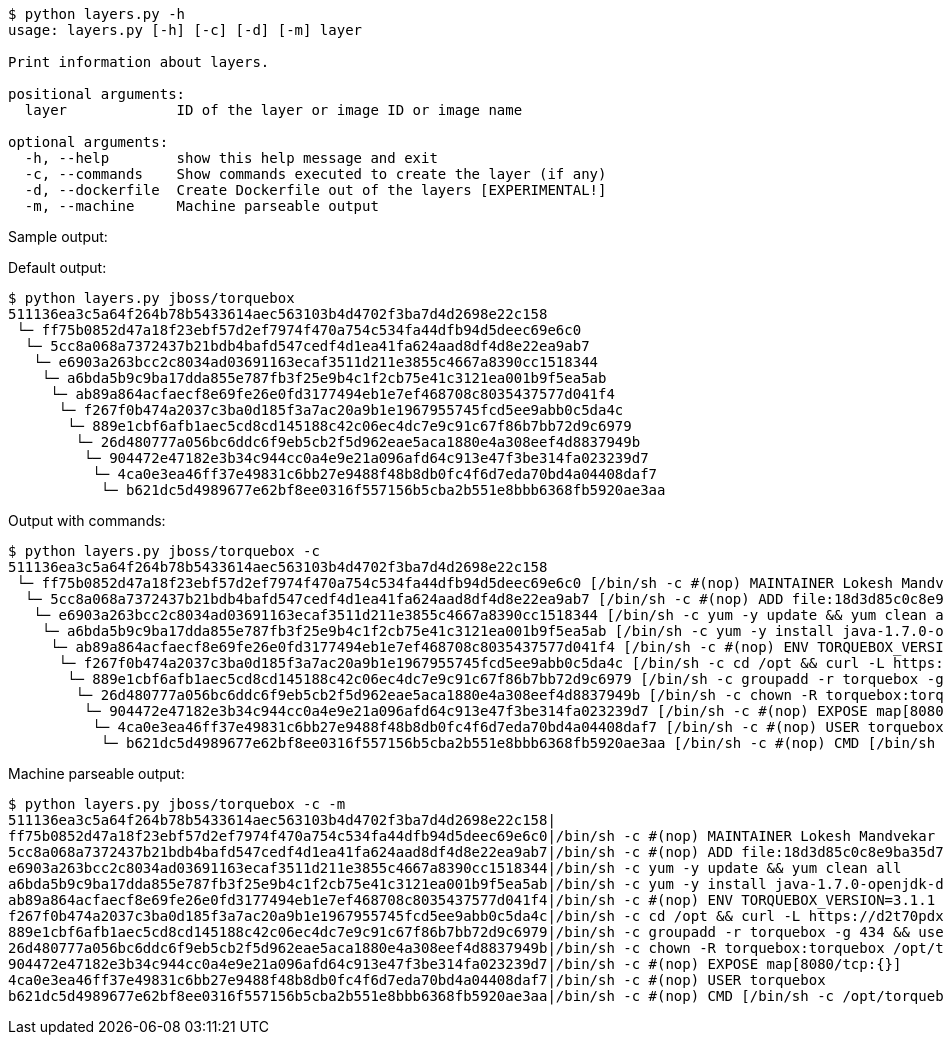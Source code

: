 ----
$ python layers.py -h
usage: layers.py [-h] [-c] [-d] [-m] layer

Print information about layers.

positional arguments:
  layer             ID of the layer or image ID or image name

optional arguments:
  -h, --help        show this help message and exit
  -c, --commands    Show commands executed to create the layer (if any)
  -d, --dockerfile  Create Dockerfile out of the layers [EXPERIMENTAL!]
  -m, --machine     Machine parseable output
----

Sample output:

Default output:

----
$ python layers.py jboss/torquebox   
511136ea3c5a64f264b78b5433614aec563103b4d4702f3ba7d4d2698e22c158
 └─ ff75b0852d47a18f23ebf57d2ef7974f470a754c534fa44dfb94d5deec69e6c0
  └─ 5cc8a068a7372437b21bdb4bafd547cedf4d1ea41fa624aad8df4d8e22ea9ab7
   └─ e6903a263bcc2c8034ad03691163ecaf3511d211e3855c4667a8390cc1518344
    └─ a6bda5b9c9ba17dda855e787fb3f25e9b4c1f2cb75e41c3121ea001b9f5ea5ab
     └─ ab89a864acfaecf8e69fe26e0fd3177494eb1e7ef468708c8035437577d041f4
      └─ f267f0b474a2037c3ba0d185f3a7ac20a9b1e1967955745fcd5ee9abb0c5da4c
       └─ 889e1cbf6afb1aec5cd8cd145188c42c06ec4dc7e9c91c67f86b7bb72d9c6979
        └─ 26d480777a056bc6ddc6f9eb5cb2f5d962eae5aca1880e4a308eef4d8837949b
         └─ 904472e47182e3b34c944cc0a4e9e21a096afd64c913e47f3be314fa023239d7
          └─ 4ca0e3ea46ff37e49831c6bb27e9488f48b8db0fc4f6d7eda70bd4a04408daf7
           └─ b621dc5d4989677e62bf8ee0316f557156b5cba2b551e8bbb6368fb5920ae3aa
----

Output with commands:

----
$ python layers.py jboss/torquebox -c
511136ea3c5a64f264b78b5433614aec563103b4d4702f3ba7d4d2698e22c158
 └─ ff75b0852d47a18f23ebf57d2ef7974f470a754c534fa44dfb94d5deec69e6c0 [/bin/sh -c #(nop) MAINTAINER Lokesh Mandvekar <lsm5@fedoraproject.org> - ./buildcontainers.sh]
  └─ 5cc8a068a7372437b21bdb4bafd547cedf4d1ea41fa624aad8df4d8e22ea9ab7 [/bin/sh -c #(nop) ADD file:18d3d85c0c8e9ba35d7ae7d1596d97a838ff268a21250819f0fe7278282d1df5 in /]
   └─ e6903a263bcc2c8034ad03691163ecaf3511d211e3855c4667a8390cc1518344 [/bin/sh -c yum -y update && yum clean all]
    └─ a6bda5b9c9ba17dda855e787fb3f25e9b4c1f2cb75e41c3121ea001b9f5ea5ab [/bin/sh -c yum -y install java-1.7.0-openjdk-devel unzip && yum clean all]
     └─ ab89a864acfaecf8e69fe26e0fd3177494eb1e7ef468708c8035437577d041f4 [/bin/sh -c #(nop) ENV TORQUEBOX_VERSION=3.1.1]
      └─ f267f0b474a2037c3ba0d185f3a7ac20a9b1e1967955745fcd5ee9abb0c5da4c [/bin/sh -c cd /opt && curl -L https://d2t70pdxfgqbmq.cloudfront.net/release/org/torquebox/torquebox-dist/$TORQUEBOX_VERSION/torquebox-dist-$TORQUEBOX_VERSION-bin.zip -o torquebox.zip && unzip -q torquebox.zip && rm torquebox.zip]
       └─ 889e1cbf6afb1aec5cd8cd145188c42c06ec4dc7e9c91c67f86b7bb72d9c6979 [/bin/sh -c groupadd -r torquebox -g 434 && useradd -u 432 -r -g torquebox -d /opt/torquebox-$TORQUEBOX_VERSION -s /sbin/nologin -c "TorqueBox user" torquebox]
        └─ 26d480777a056bc6ddc6f9eb5cb2f5d962eae5aca1880e4a308eef4d8837949b [/bin/sh -c chown -R torquebox:torquebox /opt/torquebox-$TORQUEBOX_VERSION]
         └─ 904472e47182e3b34c944cc0a4e9e21a096afd64c913e47f3be314fa023239d7 [/bin/sh -c #(nop) EXPOSE map[8080/tcp:{}]]
          └─ 4ca0e3ea46ff37e49831c6bb27e9488f48b8db0fc4f6d7eda70bd4a04408daf7 [/bin/sh -c #(nop) USER torquebox]
           └─ b621dc5d4989677e62bf8ee0316f557156b5cba2b551e8bbb6368fb5920ae3aa [/bin/sh -c #(nop) CMD [/bin/sh -c /opt/torquebox-$TORQUEBOX_VERSION/jboss/bin/standalone.sh -b 0.0.0.0]]
----

Machine parseable output:

----
$ python layers.py jboss/torquebox -c -m
511136ea3c5a64f264b78b5433614aec563103b4d4702f3ba7d4d2698e22c158|
ff75b0852d47a18f23ebf57d2ef7974f470a754c534fa44dfb94d5deec69e6c0|/bin/sh -c #(nop) MAINTAINER Lokesh Mandvekar <lsm5@fedoraproject.org> - ./buildcontainers.sh
5cc8a068a7372437b21bdb4bafd547cedf4d1ea41fa624aad8df4d8e22ea9ab7|/bin/sh -c #(nop) ADD file:18d3d85c0c8e9ba35d7ae7d1596d97a838ff268a21250819f0fe7278282d1df5 in /
e6903a263bcc2c8034ad03691163ecaf3511d211e3855c4667a8390cc1518344|/bin/sh -c yum -y update && yum clean all
a6bda5b9c9ba17dda855e787fb3f25e9b4c1f2cb75e41c3121ea001b9f5ea5ab|/bin/sh -c yum -y install java-1.7.0-openjdk-devel unzip && yum clean all
ab89a864acfaecf8e69fe26e0fd3177494eb1e7ef468708c8035437577d041f4|/bin/sh -c #(nop) ENV TORQUEBOX_VERSION=3.1.1
f267f0b474a2037c3ba0d185f3a7ac20a9b1e1967955745fcd5ee9abb0c5da4c|/bin/sh -c cd /opt && curl -L https://d2t70pdxfgqbmq.cloudfront.net/release/org/torquebox/torquebox-dist/$TORQUEBOX_VERSION/torquebox-dist-$TORQUEBOX_VERSION-bin.zip -o torquebox.zip && unzip -q torquebox.zip && rm torquebox.zip
889e1cbf6afb1aec5cd8cd145188c42c06ec4dc7e9c91c67f86b7bb72d9c6979|/bin/sh -c groupadd -r torquebox -g 434 && useradd -u 432 -r -g torquebox -d /opt/torquebox-$TORQUEBOX_VERSION -s /sbin/nologin -c "TorqueBox user" torquebox
26d480777a056bc6ddc6f9eb5cb2f5d962eae5aca1880e4a308eef4d8837949b|/bin/sh -c chown -R torquebox:torquebox /opt/torquebox-$TORQUEBOX_VERSION
904472e47182e3b34c944cc0a4e9e21a096afd64c913e47f3be314fa023239d7|/bin/sh -c #(nop) EXPOSE map[8080/tcp:{}]
4ca0e3ea46ff37e49831c6bb27e9488f48b8db0fc4f6d7eda70bd4a04408daf7|/bin/sh -c #(nop) USER torquebox
b621dc5d4989677e62bf8ee0316f557156b5cba2b551e8bbb6368fb5920ae3aa|/bin/sh -c #(nop) CMD [/bin/sh -c /opt/torquebox-$TORQUEBOX_VERSION/jboss/bin/standalone.sh -b 0.0.0.0]
----
